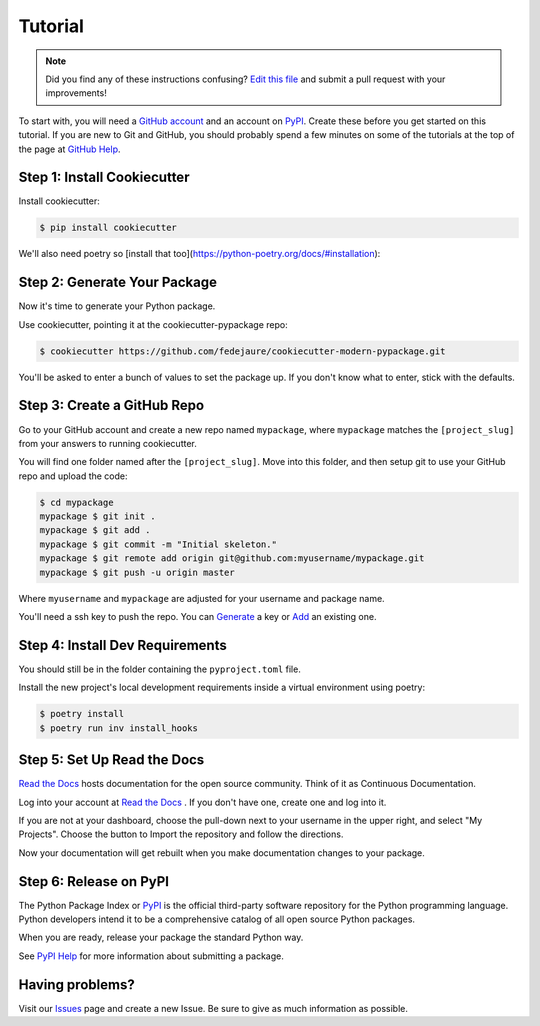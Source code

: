 Tutorial
========

.. note:: Did you find any of these instructions confusing? `Edit this file`_
          and submit a pull request with your improvements!

.. _`Edit this file`: https://github.com/fedejaure/cookiecutter-modern-pypackage/blob/master/docs/tutorial.rst

To start with, you will need a `GitHub account`_ and an account on `PyPI`_. Create these before you get started on this tutorial. If you are new to Git and GitHub, you should probably spend a few minutes on some of the tutorials at the top of the page at `GitHub Help`_.

.. _`GitHub account`: https://github.com/
.. _`PyPI`: https://pypi.python.org/pypi
.. _`GitHub Help`: https://help.github.com/


Step 1: Install Cookiecutter
----------------------------

Install cookiecutter:

.. code-block:: bash

    $ pip install cookiecutter

We'll also need poetry so [install that too](https://python-poetry.org/docs/#installation):

Step 2: Generate Your Package
-----------------------------

Now it's time to generate your Python package.

Use cookiecutter, pointing it at the cookiecutter-pypackage repo:

.. code-block:: bash

    $ cookiecutter https://github.com/fedejaure/cookiecutter-modern-pypackage.git

You'll be asked to enter a bunch of values to set the package up.
If you don't know what to enter, stick with the defaults.


Step 3: Create a GitHub Repo
----------------------------

Go to your GitHub account and create a new repo named ``mypackage``, where ``mypackage`` matches the ``[project_slug]`` from your answers to running cookiecutter.

You will find one folder named after the ``[project_slug]``. Move into this folder, and then setup git to use your GitHub repo and upload the code:

.. code-block:: bash

    $ cd mypackage
    mypackage $ git init .
    mypackage $ git add .
    mypackage $ git commit -m "Initial skeleton."
    mypackage $ git remote add origin git@github.com:myusername/mypackage.git
    mypackage $ git push -u origin master

Where ``myusername`` and ``mypackage`` are adjusted for your username and package name.

You'll need a ssh key to push the repo. You can `Generate`_ a key or `Add`_ an existing one.

.. _`Generate`: https://help.github.com/articles/generating-a-new-ssh-key-and-adding-it-to-the-ssh-agent/
.. _`Add`: https://help.github.com/articles/adding-a-new-ssh-key-to-your-github-account/

Step 4: Install Dev Requirements
--------------------------------

You should still be in the folder containing the ``pyproject.toml`` file.

Install the new project's local development requirements inside a virtual environment using poetry:

.. code-block:: bash

    $ poetry install
    $ poetry run inv install_hooks

Step 5: Set Up Read the Docs
----------------------------

`Read the Docs`_ hosts documentation for the open source community. Think of it as Continuous Documentation.

Log into your account at `Read the Docs`_ . If you don't have one, create one and log into it.

If you are not at your dashboard, choose the pull-down next to your username in the upper right, and select "My Projects". Choose the button to Import the repository and follow the directions.

Now your documentation will get rebuilt when you make documentation changes to your package.

.. _`Read the Docs`: https://readthedocs.org/

Step 6: Release on PyPI
-----------------------

The Python Package Index or `PyPI`_ is the official third-party software repository for the Python programming language. Python developers intend it to be a comprehensive catalog of all open source Python packages.

When you are ready, release your package the standard Python way.

See `PyPI Help`_ for more information about submitting a package.

.. _`PyPI`: https://pypi.python.org/pypi
.. _`PyPI Help`: http://peterdowns.com/posts/first-time-with-pypi.html

Having problems?
----------------

Visit our `Issues`_ page and create a new Issue. Be sure to give as much information as possible.

.. _`Issues`: https://github.com/fedejaure/cookiecutter-modern-pypackage/issues
